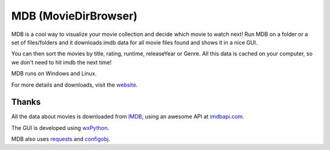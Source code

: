 MDB (MovieDirBrowser)
=====================

MDB is a cool way to visualize your movie collection and decide which movie to
watch next! Run MDB on a folder or a set of files/folders and it downloads imdb 
data for all movie files found and shows it in a nice GUI.

You can then sort the movies by title, rating, runtime, releaseYear or Genre.
All this data is cached on your computer, so we don't need to hit imdb
the next time!

MDB runs on Windows and Linux.

For more details and downloads, visit the `website <http://legaloslotr.github.com/mdb>`_.

Thanks
------

All the data about movies is downloaded from `IMDB <http://imdb.com>`_, using an
awesome API at `imdbapi.com <http://imdbapi.com>`_.

The GUI is developed using `wxPython <http://wxpython.org>`_.

MDB also uses `requests <https://github.com/kennethreitz/requests>`_ and
`configobj <http://www.voidspace.org.uk/python/configobj.html>`_.
